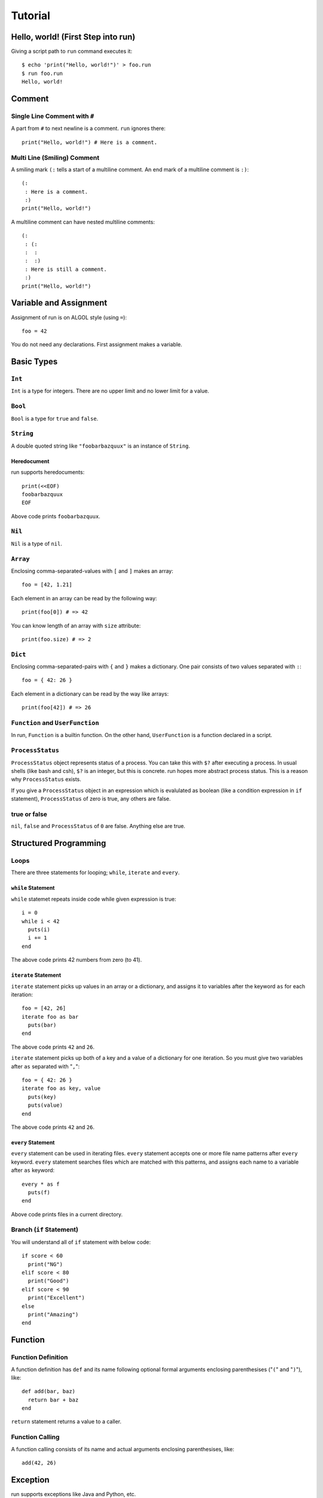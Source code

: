 
Tutorial
********

Hello, world! (First Step into run)
===================================

Giving a script path to ``run`` command executes it::

  $ echo 'print("Hello, world!")' > foo.run
  $ run foo.run
  Hello, world!

Comment
=======

Single Line Comment with ``#``
------------------------------

A part from ``#`` to next newline is a comment. ``run`` ignores there::

  print("Hello, world!") # Here is a comment.

Multi Line (Smiling) Comment
----------------------------

A smiling mark ``(:`` tells a start of a multiline comment. An end mark of a
multiline comment is ``:)``::

  (:
   : Here is a comment.
   :)
  print("Hello, world!")

A multiline comment can have nested multiline comments::

  (:
   : (:
   :  :
   :  :)
   : Here is still a comment.
   :)
  print("Hello, world!")

Variable and Assignment
=======================

Assignment of run is on ALGOL style (using ``=``)::

  foo = 42

You do not need any declarations. First assignment makes a variable.

Basic Types
===========

``Int``
-------

``Int`` is a type for integers. There are no upper limit and no lower limit for
a value.

``Bool``
--------

``Bool`` is a type for ``true`` and ``false``.

``String``
----------

A double quoted string like ``"foobarbazquux"`` is an instance of ``String``.

Heredocument
'''''''''''''

run supports heredocuments::

  print(<<EOF)
  foobarbazquux
  EOF

Above code prints ``foobarbazquux``.

``Nil``
-------

``Nil`` is a type of ``nil``.

``Array``
---------

Enclosing comma-separated-values with ``[`` and ``]`` makes an array::

  foo = [42, 1.21]

Each element in an array can be read by the following way::

  print(foo[0]) # => 42

You can know length of an array with ``size`` attribute::

  print(foo.size) # => 2

``Dict``
--------

Enclosing comma-separated-pairs with ``{`` and ``}`` makes a dictionary. One
pair consists of two values separated with ``:``::

  foo = { 42: 26 }

Each element in a dictionary can be read by the way like arrays::

  print(foo[42]) # => 26

``Function`` and ``UserFunction``
---------------------------------

In run, ``Function`` is a builtin function. On the other hand, ``UserFunction``
is a function declared in a script.

``ProcessStatus``
-----------------

``ProcessStatus`` object represents status of a process. You can take this with
``$?`` after executing a process. In usual shells (like bash and csh), ``$?`` is
an integer, but this is concrete. run hopes more abstract process status. This
is a reason why ``ProcessStatus`` exists.

If you give a ``ProcessStatus`` object in an expression which is evalulated as
boolean (like a condition expression in ``if`` statement), ``ProcessStatus`` of
zero is true, any others are false.

true or false
-------------

``nil``, ``false`` and ``ProcessStatus`` of ``0`` are false. Anything else are
true.

Structured Programming
======================

Loops
-----

There are three statements for looping; ``while``, ``iterate`` and ``every``.

``while`` Statement
'''''''''''''''''''

``while`` statemet repeats inside code while given expression is true::

  i = 0
  while i < 42
    puts(i)
    i += 1
  end

The above code prints 42 numbers from zero (to 41).

``iterate`` Statement
'''''''''''''''''''''

``iterate`` statement picks up values in an array or a dictionary, and
assigns it to variables after the keyword ``as`` for each iteration::

  foo = [42, 26]
  iterate foo as bar
    puts(bar)
  end

The above code prints ``42`` and ``26``.

``iterate`` statement picks up both of a key and a value of a dictionary for one
iteration. So you must give two variables after ``as`` separated with "``,``"::

  foo = { 42: 26 }
  iterate foo as key, value
    puts(key)
    puts(value)
  end

The above code prints ``42`` and ``26``.

``every`` Statement
'''''''''''''''''''

``every`` statement can be used in iterating files. ``every`` statement accepts
one or more file name patterns after ``every`` keyword. ``every`` statement
searches files which are matched with this patterns, and assigns each name to
a variable after ``as`` keyword::

  every * as f
    puts(f)
  end

Above code prints files in a current directory.

Branch (``if`` Statement)
-------------------------

You will understand all of ``if`` statement with below code::

  if score < 60
    print("NG")
  elif score < 80
    print("Good")
  elif score < 90
    print("Excellent")
  else
    print("Amazing")
  end

Function
========

Function Definition
-------------------

A function definition has ``def`` and its name following optional formal
arguments enclosing parenthesises ("``(``" and "``)``"), like::

  def add(bar, baz)
    return bar + baz
  end

``return`` statement returns a value to a caller.

Function Calling
----------------

A function calling consists of its name and actual arguments enclosing
parenthesises, like::

  add(42, 26)

Exception
=========

run supports exceptions like Java and Python, etc.

``try`` Statement
-----------------

``try`` statement declares range of catching an exception. ``try`` statement
must have one or more ``except`` clauses, one ``finally`` clause or both::

  try
    # Code expecting exceptions
  except Exception as e
    # e is an exception.
  finally
    # Cleanup
  end

``except`` Clause
-----------------

One ``except`` clause has an exception class to catch, and a variable name to
store an exception after ``as`` keyword.

``finally`` Clause
------------------

run executes code in ``finally`` clause always.

``raise`` Statement
-------------------

You can raise an exception with ``raise`` statement.

Traceback
---------

If an exception is not catched, run show a traceback::

  $ cat foo.run

  def foo()
    raise Exception.new(42)
  end

  foo()
  $ run foo.run
  Traceback (most recent call last):
    File "foo.run", line 6, in <module>
    File "foo.run", line 3, in foo
  Exception: 42

Command Executing
=================

Basic
-----

Executing a command is simple::

  echo "Hello, world!"

Pipeline
--------

Joining some commands with ``|`` becomes a pipeline::

  echo "Hello, world!" | cat -n

Interprocess Communication
--------------------------

A pipeline give first process's output to second process. But first process can
read second process's output with ``<=>``. If::

  foo <=> bar

standard output of ``foo`` is connected to ``bar``'s standard input. And
standard output of ``bar`` can be read with standard input of ``foo``.

Redirection
-----------

``<`` with a path after a command is redirection to standard input. ``>`` with
a path after a command is redirection to standard output::

  grep -v "^#" < /etc/rc.conf > settings

If you hope to write both of stdout and stderr to a file, you can use ``=>``::

  curl http://neko-daisuki.ddo.jp/ => curl.log

Process Status
--------------

``$?`` is a status of last executed process.

Command Expression
------------------

Enclosing a pipeline (including single command) with ``$(`` and ``)`` is a
command expression. This will be a string of stdout of specified process::

  foo = $(echo "Hello, world!")

``foo`` will be ``"Hello, world!"``.

.. vim: tabstop=2 shiftwidth=2 expandtab softtabstop=2 filetype=rst

